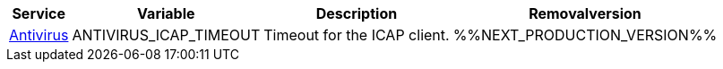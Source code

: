 // # Deprecated Variables between oCIS 5.0.0 and oCIS 7.0.0
// commenting the headline to make it better includable

// table created per 2024.11.07
// the table should be recreated/updated on source () changes

[width="100%",cols="~,~,~,~",options="header"]
|===
| Service| Variable| Description| Removalversion

| xref:{s-path}/antivirus.adoc[Antivirus]
| ANTIVIRUS_ICAP_TIMEOUT
| Timeout for the ICAP client.
| %%NEXT_PRODUCTION_VERSION%%

|===

